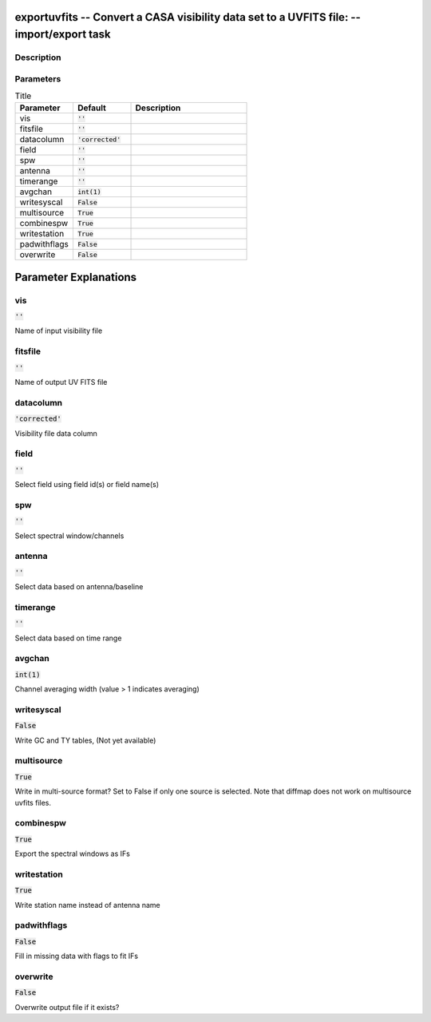 exportuvfits -- Convert a CASA visibility data set to a UVFITS file: -- import/export task
=======================================

Description
---------------------------------------




Parameters
---------------------------------------

.. list-table:: Title
   :widths: 25 25 50 
   :header-rows: 1
   
   * - Parameter
     - Default
     - Description
   * - vis
     - :code:`''`
     - 
   * - fitsfile
     - :code:`''`
     - 
   * - datacolumn
     - :code:`'corrected'`
     - 
   * - field
     - :code:`''`
     - 
   * - spw
     - :code:`''`
     - 
   * - antenna
     - :code:`''`
     - 
   * - timerange
     - :code:`''`
     - 
   * - avgchan
     - :code:`int(1)`
     - 
   * - writesyscal
     - :code:`False`
     - 
   * - multisource
     - :code:`True`
     - 
   * - combinespw
     - :code:`True`
     - 
   * - writestation
     - :code:`True`
     - 
   * - padwithflags
     - :code:`False`
     - 
   * - overwrite
     - :code:`False`
     - 


Parameter Explanations
=======================================



vis
---------------------------------------

:code:`''`

Name of input visibility file


fitsfile
---------------------------------------

:code:`''`

Name of output UV FITS file


datacolumn
---------------------------------------

:code:`'corrected'`

Visibility file data column


field
---------------------------------------

:code:`''`

Select field using field id(s) or field name(s)


spw
---------------------------------------

:code:`''`

Select spectral window/channels


antenna
---------------------------------------

:code:`''`

Select data based on antenna/baseline


timerange
---------------------------------------

:code:`''`

Select data based on time range


avgchan
---------------------------------------

:code:`int(1)`

Channel averaging width (value > 1 indicates averaging)


writesyscal
---------------------------------------

:code:`False`

Write GC and TY tables, (Not yet available)


multisource
---------------------------------------

:code:`True`

Write in multi-source format? Set to False if only one source is selected. Note that diffmap does not work on multisource uvfits files.


combinespw
---------------------------------------

:code:`True`

Export the spectral windows as IFs


writestation
---------------------------------------

:code:`True`

Write station name instead of antenna name


padwithflags
---------------------------------------

:code:`False`

Fill in missing data with flags to fit IFs


overwrite
---------------------------------------

:code:`False`

Overwrite output file if it exists?




